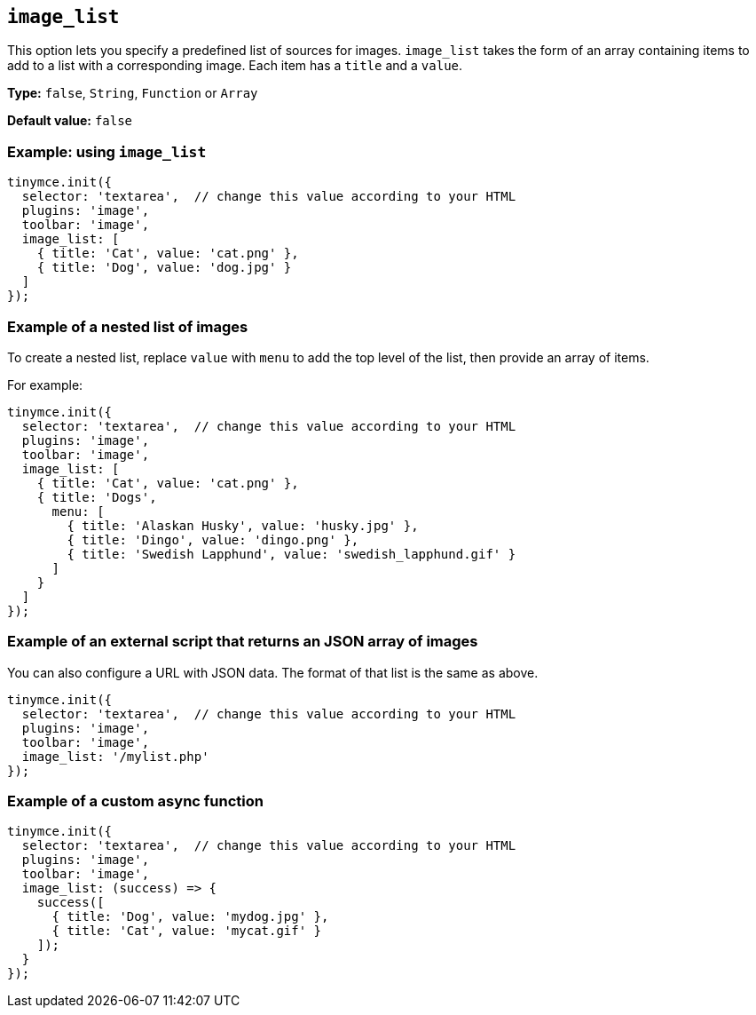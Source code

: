 [[image_list]]
== `+image_list+`

This option lets you specify a predefined list of sources for images. `+image_list+` takes the form of an array containing items to add to a list with a corresponding image. Each item has a `+title+` and a `+value+`.

*Type:* `+false+`, `+String+`, `+Function+` or `+Array+`

*Default value:* `+false+`

=== Example: using `+image_list+`

[source,js]
----
tinymce.init({
  selector: 'textarea',  // change this value according to your HTML
  plugins: 'image',
  toolbar: 'image',
  image_list: [
    { title: 'Cat', value: 'cat.png' },
    { title: 'Dog', value: 'dog.jpg' }
  ]
});
----

=== Example of a nested list of images

To create a nested list, replace `+value+` with `+menu+` to add the top level of the list, then provide an array of items.

For example:

[source,js]
----
tinymce.init({
  selector: 'textarea',  // change this value according to your HTML
  plugins: 'image',
  toolbar: 'image',
  image_list: [
    { title: 'Cat', value: 'cat.png' },
    { title: 'Dogs',
      menu: [
        { title: 'Alaskan Husky', value: 'husky.jpg' },
        { title: 'Dingo', value: 'dingo.png' },
        { title: 'Swedish Lapphund', value: 'swedish_lapphund.gif' }
      ]
    }
  ]
});
----

=== Example of an external script that returns an JSON array of images

You can also configure a URL with JSON data. The format of that list is the same as above.

[source,js]
----
tinymce.init({
  selector: 'textarea',  // change this value according to your HTML
  plugins: 'image',
  toolbar: 'image',
  image_list: '/mylist.php'
});
----

=== Example of a custom async function

[source,js]
----
tinymce.init({
  selector: 'textarea',  // change this value according to your HTML
  plugins: 'image',
  toolbar: 'image',
  image_list: (success) => {
    success([
      { title: 'Dog', value: 'mydog.jpg' },
      { title: 'Cat', value: 'mycat.gif' }
    ]);
  }
});
----
